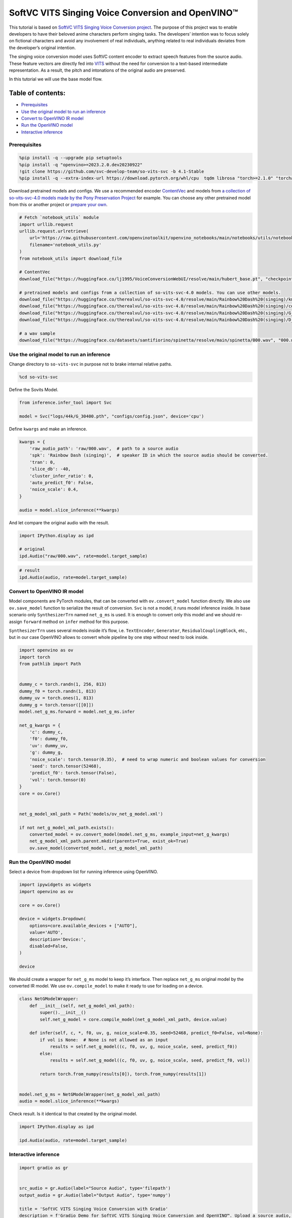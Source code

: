 SoftVC VITS Singing Voice Conversion and OpenVINO™
==================================================

This tutorial is based on `SoftVC VITS Singing Voice Conversion
project <https://github.com/svc-develop-team/so-vits-svc>`__. The
purpose of this project was to enable developers to have their beloved
anime characters perform singing tasks. The developers’ intention was to
focus solely on fictional characters and avoid any involvement of real
individuals, anything related to real individuals deviates from the
developer’s original intention.

The singing voice conversion model uses SoftVC content encoder to
extract speech features from the source audio. These feature vectors are
directly fed into `VITS <https://github.com/jaywalnut310/vits>`__
without the need for conversion to a text-based intermediate
representation. As a result, the pitch and intonations of the original
audio are preserved.

In this tutorial we will use the base model flow.

Table of contents:
^^^^^^^^^^^^^^^^^^

-  `Prerequisites <#prerequisites>`__
-  `Use the original model to run an
   inference <#use-the-original-model-to-run-an-inference>`__
-  `Convert to OpenVINO IR model <#convert-to-openvino-ir-model>`__
-  `Run the OpenVINO model <#run-the-openvino-model>`__
-  `Interactive inference <#interactive-inference>`__

Prerequisites
-------------



.. code:: ipython3

    %pip install -q --upgrade pip setuptools
    %pip install -q "openvino>=2023.2.0.dev20230922"
    !git clone https://github.com/svc-develop-team/so-vits-svc -b 4.1-Stable
    %pip install -q --extra-index-url https://download.pytorch.org/whl/cpu  tqdm librosa "torch>=2.1.0" "torchaudio>=2.1.0" faiss-cpu gradio "numpy==1.23.5" "fairseq==0.12.2" praat-parselmouth

Download pretrained models and configs. We use a recommended encoder
`ContentVec <https://arxiv.org/abs/2204.09224>`__ and models from `a
collection of so-vits-svc-4.0 models made by the Pony Preservation
Project <https://huggingface.co/therealvul/so-vits-svc-4.0>`__ for
example. You can choose any other pretrained model from this or another
project or `prepare your
own <https://github.com/svc-develop-team/so-vits-svc#%EF%B8%8F-training>`__.

.. code:: ipython3

    # Fetch `notebook_utils` module
    import urllib.request
    urllib.request.urlretrieve(
        url='https://raw.githubusercontent.com/openvinotoolkit/openvino_notebooks/main/notebooks/utils/notebook_utils.py',
        filename='notebook_utils.py'
    )
    from notebook_utils import download_file
    
    # ContentVec
    download_file("https://huggingface.co/lj1995/VoiceConversionWebUI/resolve/main/hubert_base.pt", "checkpoint_best_legacy_500.pt", directory="so-vits-svc/pretrain/")
    
    # pretrained models and configs from a collection of so-vits-svc-4.0 models. You can use other models. 
    download_file("https://huggingface.co/therealvul/so-vits-svc-4.0/resolve/main/Rainbow%20Dash%20(singing)/kmeans_10000.pt", "kmeans_10000.pt", directory="so-vits-svc/logs/44k/")
    download_file("https://huggingface.co/therealvul/so-vits-svc-4.0/resolve/main/Rainbow%20Dash%20(singing)/config.json", "config.json", directory="so-vits-svc/configs/")
    download_file("https://huggingface.co/therealvul/so-vits-svc-4.0/resolve/main/Rainbow%20Dash%20(singing)/G_30400.pth", "G_30400.pth", directory="so-vits-svc/logs/44k/")
    download_file("https://huggingface.co/therealvul/so-vits-svc-4.0/resolve/main/Rainbow%20Dash%20(singing)/D_30400.pth", "D_30400.pth", directory="so-vits-svc/logs/44k/")
    
    # a wav sample
    download_file("https://huggingface.co/datasets/santifiorino/spinetta/resolve/main/spinetta/000.wav", "000.wav", directory="so-vits-svc/raw/")

Use the original model to run an inference
------------------------------------------



Change directory to ``so-vits-svc`` in purpose not to brake internal
relative paths.

.. code:: ipython3

    %cd so-vits-svc

Define the Sovits Model.

.. code:: ipython3

    from inference.infer_tool import Svc
    
    model = Svc("logs/44k/G_30400.pth", "configs/config.json", device='cpu')

Define ``kwargs`` and make an inference.

.. code:: ipython3

    kwargs = {
        'raw_audio_path': 'raw/000.wav',  # path to a source audio 
        'spk': 'Rainbow Dash (singing)',  # speaker ID in which the source audio should be converted. 
        'tran': 0, 
        'slice_db': -40, 
        'cluster_infer_ratio': 0, 
        'auto_predict_f0': False, 
        'noice_scale': 0.4, 
    }
    
    audio = model.slice_inference(**kwargs)

And let compare the original audio with the result.

.. code:: ipython3

    import IPython.display as ipd
    
    # original
    ipd.Audio("raw/000.wav", rate=model.target_sample)

.. code:: ipython3

    # result
    ipd.Audio(audio, rate=model.target_sample)

Convert to OpenVINO IR model
----------------------------



Model components are PyTorch modules, that can be converted with
``ov.convert_model`` function directly. We also use ``ov.save_model``
function to serialize the result of conversion. ``Svc`` is not a model,
it runs model inference inside. In base scenario only ``SynthesizerTrn``
named ``net_g_ms`` is used. It is enough to convert only this model and
we should re-assign ``forward`` method on ``infer`` method for this
purpose.

``SynthesizerTrn`` uses several models inside it’s flow,
i.e. \ ``TextEncoder``, ``Generator``, ``ResidualCouplingBlock``, etc.,
but in our case OpenVINO allows to convert whole pipeline by one step
without need to look inside.

.. code:: ipython3

    import openvino as ov
    import torch
    from pathlib import Path
    
    
    dummy_c = torch.randn(1, 256, 813)
    dummy_f0 = torch.randn(1, 813)
    dummy_uv = torch.ones(1, 813)
    dummy_g = torch.tensor([[0]])
    model.net_g_ms.forward = model.net_g_ms.infer
    
    net_g_kwargs = {
        'c': dummy_c,
        'f0': dummy_f0,
        'uv': dummy_uv,
        'g': dummy_g,
        'noice_scale': torch.tensor(0.35),  # need to wrap numeric and boolean values for conversion
        'seed': torch.tensor(52468),
        'predict_f0': torch.tensor(False),
        'vol': torch.tensor(0)
    }
    core = ov.Core()
    
    
    net_g_model_xml_path = Path('models/ov_net_g_model.xml')
    
    if not net_g_model_xml_path.exists():
        converted_model = ov.convert_model(model.net_g_ms, example_input=net_g_kwargs)
        net_g_model_xml_path.parent.mkdir(parents=True, exist_ok=True)
        ov.save_model(converted_model, net_g_model_xml_path)

Run the OpenVINO model
----------------------



Select a device from dropdown list for running inference using OpenVINO.

.. code:: ipython3

    import ipywidgets as widgets
    import openvino as ov
    
    core = ov.Core()
    
    device = widgets.Dropdown(
        options=core.available_devices + ["AUTO"],
        value='AUTO',
        description='Device:',
        disabled=False,
    )
    
    device

We should create a wrapper for ``net_g_ms`` model to keep it’s
interface. Then replace ``net_g_ms`` original model by the converted IR
model. We use ``ov.compile_model`` to make it ready to use for loading
on a device.

.. code:: ipython3

    class NetGModelWrapper:
        def __init__(self, net_g_model_xml_path):
            super().__init__()
            self.net_g_model = core.compile_model(net_g_model_xml_path, device.value)
            
        def infer(self, c, *, f0, uv, g, noice_scale=0.35, seed=52468, predict_f0=False, vol=None):
            if vol is None:  # None is not allowed as an input
                results = self.net_g_model((c, f0, uv, g, noice_scale, seed, predict_f0))
            else:
                results = self.net_g_model((c, f0, uv, g, noice_scale, seed, predict_f0, vol))
            
            return torch.from_numpy(results[0]), torch.from_numpy(results[1])
    
            
    model.net_g_ms = NetGModelWrapper(net_g_model_xml_path)
    audio = model.slice_inference(**kwargs)

Check result. Is it identical to that created by the original model.

.. code:: ipython3

    import IPython.display as ipd
    
    ipd.Audio(audio, rate=model.target_sample)

Interactive inference
---------------------



.. code:: ipython3

    import gradio as gr
    
    
    src_audio = gr.Audio(label="Source Audio", type='filepath')
    output_audio = gr.Audio(label="Output Audio", type='numpy')
    
    title = 'SoftVC VITS Singing Voice Conversion with Gradio'
    description = f'Gradio Demo for SoftVC VITS Singing Voice Conversion and OpenVINO™. Upload a source audio, then click the "Submit" button to inference. Audio sample rate should be {model.target_sample}'
    
    
    def infer(src_audio, tran, slice_db, noice_scale):
        kwargs["raw_audio_path"] = src_audio
        kwargs["tran"] = tran
        kwargs["slice_db"] = slice_db
        kwargs["noice_scale"] = noice_scale
     
        audio = model.slice_inference(**kwargs)
    
        return model.target_sample, audio
    
    
    demo = gr.Interface(
        infer, 
        [
            src_audio,
            gr.Slider(-100, 100, value=0, label="Pitch shift", step=1),
            gr.Slider(-80, -20, value=-30, label="Slice db", step=10, info="The default is -30, noisy audio can be -30, dry sound can be -50 to preserve breathing."),
            gr.Slider(0, 1, value=0.4, label="Noise scale", step=0.1, info="Noise level will affect pronunciation and sound quality, which is more metaphysical"),
        ],
        output_audio, 
        title=title,
        description=description, 
        examples=[['raw/000.wav', 0, -30, 0.4, False]]
    )
    
    try:
        demo.queue().launch(debug=False)
    except Exception:
        demo.queue().launch(share=True, debug=False)
    # if you are launching remotely, specify server_name and server_port
    # demo.launch(server_name='your server name', server_port='server port in int')
    # Read more in the docs: https://gradio.app/docs/
